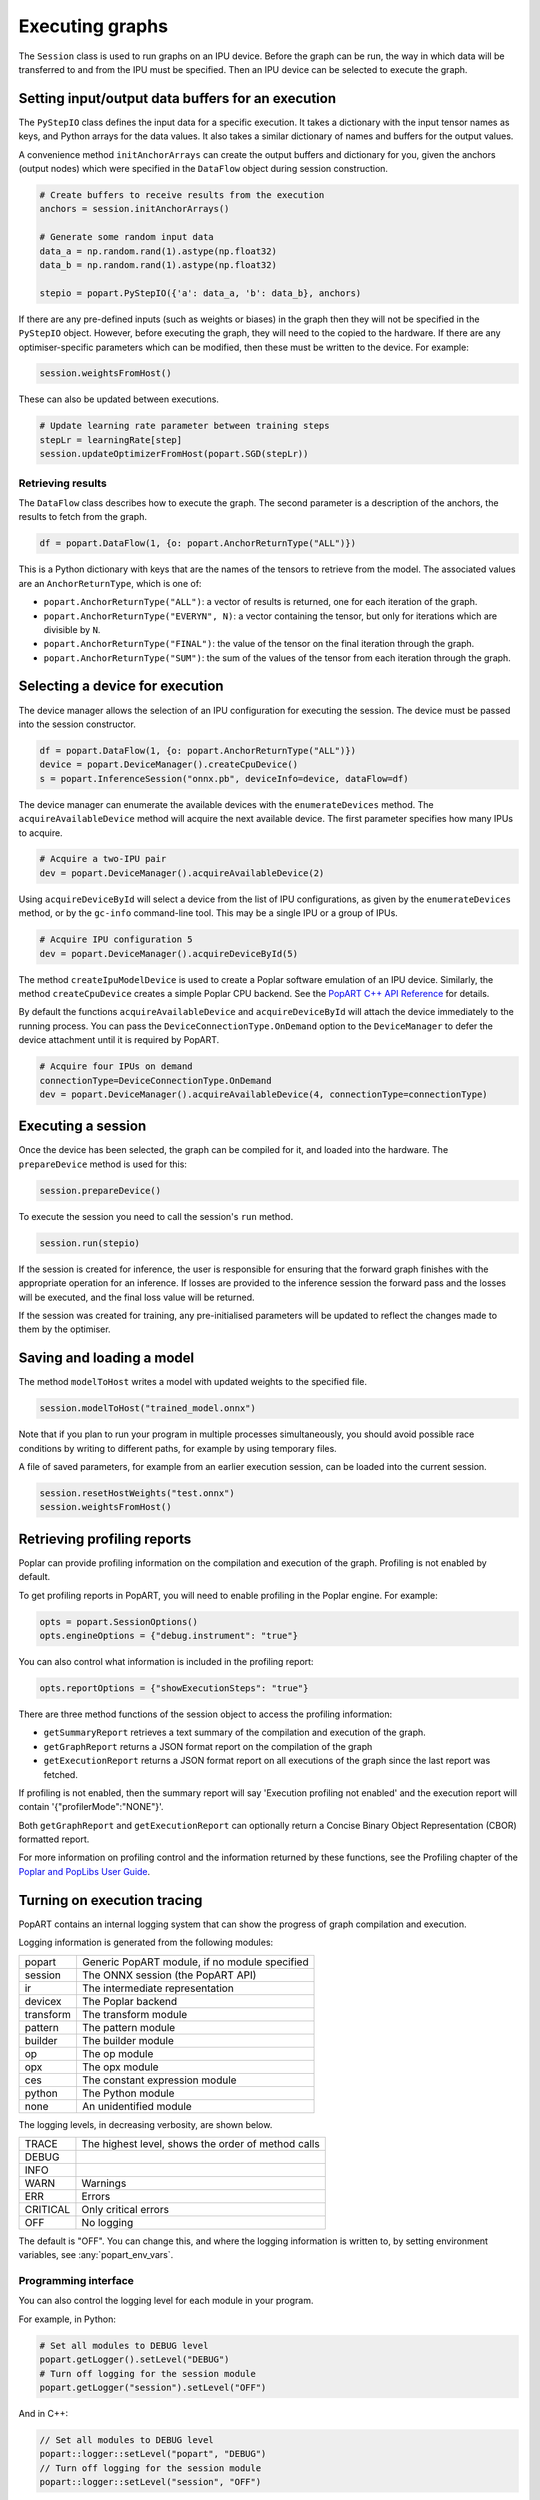 .. _popart_executing:

Executing graphs
----------------

The ``Session`` class is used to run graphs on an IPU device.
Before the graph can be run, the way in which data will be transferred
to and from the IPU must be specified. Then an IPU device can be selected
to execute the graph.

Setting input/output data buffers for an execution
==================================================

The ``PyStepIO`` class defines the input data for a specific execution.  It
takes a dictionary with the input tensor names as keys, and Python
arrays for the data values.  It also takes a similar dictionary of names and
buffers for the output values.

A convenience method ``initAnchorArrays`` can create the output buffers
and dictionary for you, given the anchors (output nodes) which were
specified in the ``DataFlow`` object during session construction.

.. code-block:: python

  # Create buffers to receive results from the execution
  anchors = session.initAnchorArrays()

  # Generate some random input data
  data_a = np.random.rand(1).astype(np.float32)
  data_b = np.random.rand(1).astype(np.float32)

  stepio = popart.PyStepIO({'a': data_a, 'b': data_b}, anchors)


.. TODO: Add something about the pytorch data feeder.


If there are any pre-defined inputs (such as weights or biases) in the graph
then they will not be specified in the ``PyStepIO`` object.  However, before
executing the graph, they will need to the copied to the hardware.
If there are any optimiser-specific parameters which can be modified,
then these must be written to the device. For example:

.. code-block:: python

  session.weightsFromHost()


These can also be updated between executions.

.. code-block:: python

  # Update learning rate parameter between training steps
  stepLr = learningRate[step]
  session.updateOptimizerFromHost(popart.SGD(stepLr))


Retrieving results
~~~~~~~~~~~~~~~~~~

The ``DataFlow`` class describes how to execute the graph.  The second parameter is
a description of the anchors, the results to fetch from the graph.

.. code-block:: python

  df = popart.DataFlow(1, {o: popart.AnchorReturnType("ALL")})

This is a Python dictionary with keys that are the names of the tensors to retrieve
from the model. The associated values are an ``AnchorReturnType``, which is one of:

* ``popart.AnchorReturnType("ALL")``: a vector of results is returned, one for each
  iteration of the graph.
* ``popart.AnchorReturnType("EVERYN", N)``: a vector containing the tensor, but
  only for iterations which are divisible by ``N``.
* ``popart.AnchorReturnType("FINAL")``: the value of the tensor on the final
  iteration through the graph.
* ``popart.AnchorReturnType("SUM")``: the sum of the values of the tensor
  from each iteration through the graph.

Selecting a device for execution
================================

The device manager allows the selection of an IPU configuration for executing the session.
The device must be passed into the session constructor.

.. code-block:: python

  df = popart.DataFlow(1, {o: popart.AnchorReturnType("ALL")})
  device = popart.DeviceManager().createCpuDevice()
  s = popart.InferenceSession("onnx.pb", deviceInfo=device, dataFlow=df)

The device manager can enumerate the available devices with the ``enumerateDevices``
method. The  ``acquireAvailableDevice`` method will acquire the
next available device. The first parameter specifies how many IPUs to acquire.

.. code-block:: python

  # Acquire a two-IPU pair
  dev = popart.DeviceManager().acquireAvailableDevice(2)

Using ``acquireDeviceById`` will select a device from the list
of IPU configurations, as given by the ``enumerateDevices`` method, or by the ``gc-info``
command-line tool. This may be a single IPU or a group of IPUs.

.. code-block:: python

  # Acquire IPU configuration 5
  dev = popart.DeviceManager().acquireDeviceById(5)

The method ``createIpuModelDevice`` is used to create a Poplar software emulation
of an IPU device.  Similarly, the method ``createCpuDevice`` creates a simple Poplar CPU backend.
See the `PopART C++ API Reference
<https://www.graphcore.ai/docs/popart-c-api-reference>`_ for details.

By default the functions ``acquireAvailableDevice`` and ``acquireDeviceById``
will attach the device immediately to the running process. You can pass the
``DeviceConnectionType.OnDemand`` option to the ``DeviceManager`` to defer the
device attachment until it is required by PopART.

.. code-block:: python

  # Acquire four IPUs on demand
  connectionType=DeviceConnectionType.OnDemand
  dev = popart.DeviceManager().acquireAvailableDevice(4, connectionType=connectionType)

Executing a session
===================

Once the device has been selected, the graph can be compiled for it, and
loaded into the hardware.  The ``prepareDevice`` method is used for this:

.. code-block:: python

  session.prepareDevice()

To execute the session you need to call the session's ``run`` method.

.. code-block:: python

  session.run(stepio)


If the session is created for inference, the user is responsible for ensuring
that the forward graph finishes with the appropriate operation for an inference.
If losses are provided to the inference session the forward pass and the losses
will be executed, and the final loss value will be returned.


If the session was created for training, any pre-initialised parameters will be
updated to reflect the changes made to them by the optimiser.

Saving and loading a model
==========================

The method ``modelToHost`` writes a model with updated weights
to the specified file.

.. code-block:: python

  session.modelToHost("trained_model.onnx")

Note that if you plan to run your program in multiple processes simultaneously,
you should avoid possible race conditions by writing to different paths, for
example by using temporary files.

A file of saved parameters, for example from an earlier execution session, can
be loaded into the current session.

.. code-block:: python

  session.resetHostWeights("test.onnx")
  session.weightsFromHost()


.. _popart_profiling:

Retrieving profiling reports
============================

Poplar can provide profiling information on the compilation and execution of
the graph. Profiling is not enabled by default.

To get profiling reports in PopART, you will need to enable profiling in the
Poplar engine. For example:

.. code-block:: python

  opts = popart.SessionOptions()
  opts.engineOptions = {"debug.instrument": "true"}

You can also control what information is included in the profiling report:

.. code-block:: python

  opts.reportOptions = {"showExecutionSteps": "true"}

There are three method functions of the session object to access the profiling
information:

* ``getSummaryReport`` retrieves a text summary of the compilation and execution of
  the graph.
* ``getGraphReport`` returns a JSON format report on the compilation of
  the graph
* ``getExecutionReport`` returns a JSON format report on all executions
  of the graph since the last report was fetched.

If profiling is not enabled, then the summary report will say 'Execution profiling not enabled'
and the execution report will contain '{"profilerMode":"NONE"}'.

Both ``getGraphReport`` and ``getExecutionReport`` can optionally return
a Concise Binary Object Representation (CBOR) formatted report.

For more information on profiling control and the information returned by these functions, see the
Profiling chapter of the
`Poplar and PopLibs User Guide
<https://www.graphcore.ai/docs/poplar-and-poplibs-user-guide>`_.

.. _popart_logging:

Turning on execution tracing
============================

PopART contains an internal logging system that can show the progress of graph
compilation and execution.

Logging information is generated from the following modules:

=========   =================================
popart      Generic PopART module, if no module specified
session     The ONNX session (the PopART API)
ir          The intermediate representation
devicex     The Poplar backend
transform   The transform module
pattern     The pattern module
builder     The builder module
op          The op module
opx         The opx module
ces         The constant expression module
python      The Python module
none        An unidentified module
=========   =================================


The logging levels, in decreasing verbosity, are shown below.

========  ============================
TRACE     The highest level, shows the
          order of method calls
DEBUG
INFO
WARN      Warnings
ERR       Errors
CRITICAL  Only critical errors
OFF       No logging
========  ============================

The default is "OFF". You can change this, and where the logging information is written to,
by setting environment variables, see :any:`popart_env_vars`.

Programming interface
~~~~~~~~~~~~~~~~~~~~~

You can also control the logging level for each module in your program.

For example, in Python:

.. code-block:: python

  # Set all modules to DEBUG level
  popart.getLogger().setLevel("DEBUG")
  # Turn off logging for the session module
  popart.getLogger("session").setLevel("OFF")

And in C++:

.. code-block:: C++

  // Set all modules to DEBUG level
  popart::logger::setLevel("popart", "DEBUG")
  // Turn off logging for the session module
  popart::logger::setLevel("session", "OFF")


Output format
~~~~~~~~~~~~~

The information is output in the following format:

.. code-block:: none

  [<timestamp>] [<module>] [<level>] <logging string>

For example:

.. code-block:: none

  [2019-10-16 13:55:05.359] [popart:devicex] [debug] Creating poplar::Tensor 1
  [2019-10-16 13:55:05.359] [popart:devicex] [debug] Creating host-to-device FIFO 1
  [2019-10-16 13:55:05.359] [popart:devicex] [debug] Creating device-to-host FIFO 1

